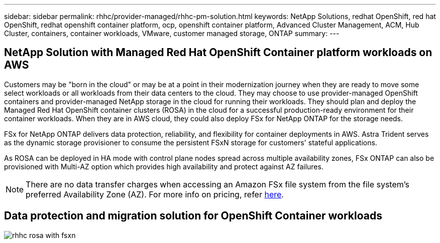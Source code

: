 ---
sidebar: sidebar
permalink: rhhc/provider-managed/rhhc-pm-solution.html
keywords: NetApp Solutions, redhat OpenShift, red hat OpenShift, redhat openshift container platform, ocp, openshift container platform, Advanced Cluster Management, ACM, Hub Cluster, containers, container workloads, VMware, customer managed storage, ONTAP
summary:
---

== NetApp Solution with Managed Red Hat OpenShift Container platform workloads on AWS
:hardbreaks:
:nofooter:
:icons: font
:linkattrs:
:imagesdir: ./../../media/

[.lead]
Customers may be "born in the cloud" or may be at a point in their modernization journey when they are ready to move some select workloads or all workloads from their data centers to the cloud. They may choose to use provider-managed OpenShift containers and provider-managed NetApp storage in the cloud for running their workloads. They should plan and deploy the Managed Red Hat OpenShift container clusters (ROSA) in the cloud for a successful production-ready environment for their container workloads. When they are in AWS cloud, they could also deploy FSx for NetApp ONTAP for the storage needs.

FSx for NetApp ONTAP delivers data protection, reliability, and flexibility for container deployments in AWS. Astra Trident serves as the dynamic storage provisioner to consume the persistent FSxN storage for customers' stateful applications.

As ROSA can be deployed in HA mode with control plane nodes spread across multiple availability zones, FSx ONTAP can also be provisioned with Multi-AZ option which provides high availability and protect against AZ failures.

NOTE: There are no data transfer charges when accessing an Amazon FSx file system from the file system's preferred Availability Zone (AZ). For more info on pricing, refer link:https://aws.amazon.com/fsx/netapp-ontap/pricing/[here].


== Data protection and migration solution for OpenShift Container workloads 

image:rhhc-rosa-with-fsxn.png[]
